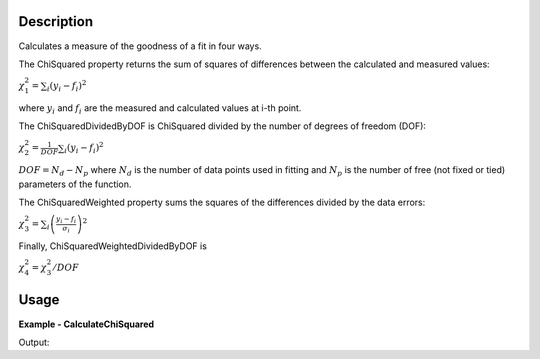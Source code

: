 
.. algorithm::

.. summary::

.. alias::

.. properties::

Description
-----------

Calculates a measure of the goodness of a fit in four ways.

The ChiSquared property returns the sum of squares of differences between the calculated and measured values:

:math:`\chi_{1}^{2} = \sum_{i} (y_i - f_i)^2`

where :math:`y_i` and :math:`f_i` are the measured and calculated values at i-th point.

The ChiSquaredDividedByDOF is ChiSquared divided by the number of degrees of freedom (DOF):

:math:`\chi_{2}^{2} = \frac{1}{DOF}\sum_{i} (y_i - f_i)^2`

:math:`DOF = N_d - N_p` where :math:`N_d` is the number of data points used in fitting and :math:`N_p`
is the number of free (not fixed or tied) parameters of the function.

The ChiSquaredWeighted property sums the squares of the differences divided by the data errors:

:math:`\chi_{3}^{2} = \sum_{i} \left(\frac{y_i - f_i}{\sigma_i}\right)^2`

Finally, ChiSquaredWeightedDividedByDOF is

:math:`\chi_{4}^{2} = \chi_{3}^{2} / DOF`

Usage
-----
**Example - CalculateChiSquared**

.. testcode:: CalculateChiSquaredExample

    import numpy as np

    # Create a data set
    x = np.linspace(0,1,10)
    y = 1.0 + 2.0 * x
    e = np.sqrt(y)
    ws = CreateWorkspace(DataX=x, DataY=y, DataE=e)

    # Define a function
    func = 'name=LinearBackground,A0=1.1,A1=1.9'

    # Calculate the chi squared
    chi2,chi2dof,chi2W,chi2Wdof = CalculateChiSquared(func,ws)

    print 'Chi squared is %s' % chi2
    print 'Chi squared / DOF is %s' % chi2dof
    print 'Chi squared weighted is %s' % chi2W
    print 'Chi squared weighted / DOF is %s' % chi2Wdof
    print 

    # Define a function that models the data exactly
    func = 'name=LinearBackground,A0=1.0,A1=2.0'

    # Calculate the chi squared
    chi2,chi2dof,chi2W,chi2Wdof = CalculateChiSquared(func,ws)

    print 'Chi squared is %s' % chi2
    print 'Chi squared / DOF is %s' % chi2dof
    print 'Chi squared weighted is %s' % chi2W
    print 'Chi squared weighted / DOF is %s' % chi2Wdof

Output:

.. testoutput:: CalculateChiSquaredExample

    Chi squared is 0.0351851851852
    Chi squared / DOF is 0.00439814814815
    Chi squared weighted is 0.0266028783977
    Chi squared weighted / DOF is 0.00332535979971

    Chi squared is 0.0
    Chi squared / DOF is 0.0
    Chi squared weighted is 0.0
    Chi squared weighted / DOF is 0.0
    
.. categories::

.. sourcelink::

